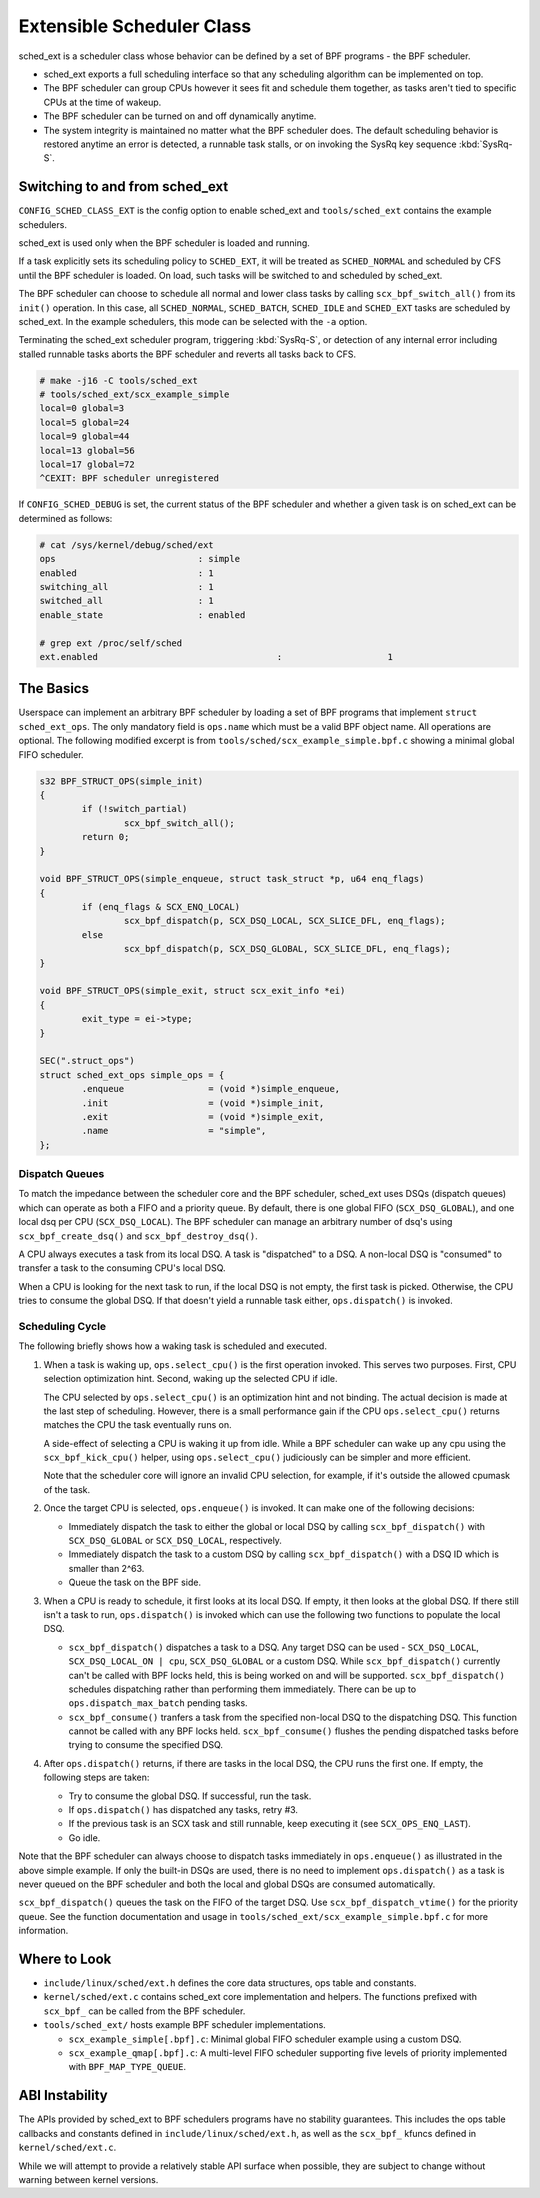 ==========================
Extensible Scheduler Class
==========================

sched_ext is a scheduler class whose behavior can be defined by a set of BPF
programs - the BPF scheduler.

* sched_ext exports a full scheduling interface so that any scheduling
  algorithm can be implemented on top.

* The BPF scheduler can group CPUs however it sees fit and schedule them
  together, as tasks aren't tied to specific CPUs at the time of wakeup.

* The BPF scheduler can be turned on and off dynamically anytime.

* The system integrity is maintained no matter what the BPF scheduler does.
  The default scheduling behavior is restored anytime an error is detected,
  a runnable task stalls, or on invoking the SysRq key sequence
  :kbd:`SysRq-S`.

Switching to and from sched_ext
===============================

``CONFIG_SCHED_CLASS_EXT`` is the config option to enable sched_ext and
``tools/sched_ext`` contains the example schedulers.

sched_ext is used only when the BPF scheduler is loaded and running.

If a task explicitly sets its scheduling policy to ``SCHED_EXT``, it will be
treated as ``SCHED_NORMAL`` and scheduled by CFS until the BPF scheduler is
loaded. On load, such tasks will be switched to and scheduled by sched_ext.

The BPF scheduler can choose to schedule all normal and lower class tasks by
calling ``scx_bpf_switch_all()`` from its ``init()`` operation. In this
case, all ``SCHED_NORMAL``, ``SCHED_BATCH``, ``SCHED_IDLE`` and
``SCHED_EXT`` tasks are scheduled by sched_ext. In the example schedulers,
this mode can be selected with the ``-a`` option.

Terminating the sched_ext scheduler program, triggering :kbd:`SysRq-S`, or
detection of any internal error including stalled runnable tasks aborts the
BPF scheduler and reverts all tasks back to CFS.

.. code-block:: none

    # make -j16 -C tools/sched_ext
    # tools/sched_ext/scx_example_simple
    local=0 global=3
    local=5 global=24
    local=9 global=44
    local=13 global=56
    local=17 global=72
    ^CEXIT: BPF scheduler unregistered

If ``CONFIG_SCHED_DEBUG`` is set, the current status of the BPF scheduler
and whether a given task is on sched_ext can be determined as follows:

.. code-block:: none

    # cat /sys/kernel/debug/sched/ext
    ops                           : simple
    enabled                       : 1
    switching_all                 : 1
    switched_all                  : 1
    enable_state                  : enabled

    # grep ext /proc/self/sched
    ext.enabled                                  :                    1

The Basics
==========

Userspace can implement an arbitrary BPF scheduler by loading a set of BPF
programs that implement ``struct sched_ext_ops``. The only mandatory field
is ``ops.name`` which must be a valid BPF object name. All operations are
optional. The following modified excerpt is from
``tools/sched/scx_example_simple.bpf.c`` showing a minimal global FIFO
scheduler.

.. code-block:: c

    s32 BPF_STRUCT_OPS(simple_init)
    {
            if (!switch_partial)
                    scx_bpf_switch_all();
            return 0;
    }

    void BPF_STRUCT_OPS(simple_enqueue, struct task_struct *p, u64 enq_flags)
    {
            if (enq_flags & SCX_ENQ_LOCAL)
                    scx_bpf_dispatch(p, SCX_DSQ_LOCAL, SCX_SLICE_DFL, enq_flags);
            else
                    scx_bpf_dispatch(p, SCX_DSQ_GLOBAL, SCX_SLICE_DFL, enq_flags);
    }

    void BPF_STRUCT_OPS(simple_exit, struct scx_exit_info *ei)
    {
            exit_type = ei->type;
    }

    SEC(".struct_ops")
    struct sched_ext_ops simple_ops = {
            .enqueue                = (void *)simple_enqueue,
            .init                   = (void *)simple_init,
            .exit                   = (void *)simple_exit,
            .name                   = "simple",
    };

Dispatch Queues
---------------

To match the impedance between the scheduler core and the BPF scheduler,
sched_ext uses DSQs (dispatch queues) which can operate as both a FIFO and a
priority queue. By default, there is one global FIFO (``SCX_DSQ_GLOBAL``),
and one local dsq per CPU (``SCX_DSQ_LOCAL``). The BPF scheduler can manage
an arbitrary number of dsq's using ``scx_bpf_create_dsq()`` and
``scx_bpf_destroy_dsq()``.

A CPU always executes a task from its local DSQ. A task is "dispatched" to a
DSQ. A non-local DSQ is "consumed" to transfer a task to the consuming CPU's
local DSQ.

When a CPU is looking for the next task to run, if the local DSQ is not
empty, the first task is picked. Otherwise, the CPU tries to consume the
global DSQ. If that doesn't yield a runnable task either, ``ops.dispatch()``
is invoked.

Scheduling Cycle
----------------

The following briefly shows how a waking task is scheduled and executed.

1. When a task is waking up, ``ops.select_cpu()`` is the first operation
   invoked. This serves two purposes. First, CPU selection optimization
   hint. Second, waking up the selected CPU if idle.

   The CPU selected by ``ops.select_cpu()`` is an optimization hint and not
   binding. The actual decision is made at the last step of scheduling.
   However, there is a small performance gain if the CPU
   ``ops.select_cpu()`` returns matches the CPU the task eventually runs on.

   A side-effect of selecting a CPU is waking it up from idle. While a BPF
   scheduler can wake up any cpu using the ``scx_bpf_kick_cpu()`` helper,
   using ``ops.select_cpu()`` judiciously can be simpler and more efficient.

   Note that the scheduler core will ignore an invalid CPU selection, for
   example, if it's outside the allowed cpumask of the task.

2. Once the target CPU is selected, ``ops.enqueue()`` is invoked. It can
   make one of the following decisions:

   * Immediately dispatch the task to either the global or local DSQ by
     calling ``scx_bpf_dispatch()`` with ``SCX_DSQ_GLOBAL`` or
     ``SCX_DSQ_LOCAL``, respectively.

   * Immediately dispatch the task to a custom DSQ by calling
     ``scx_bpf_dispatch()`` with a DSQ ID which is smaller than 2^63.

   * Queue the task on the BPF side.

3. When a CPU is ready to schedule, it first looks at its local DSQ. If
   empty, it then looks at the global DSQ. If there still isn't a task to
   run, ``ops.dispatch()`` is invoked which can use the following two
   functions to populate the local DSQ.

   * ``scx_bpf_dispatch()`` dispatches a task to a DSQ. Any target DSQ can
     be used - ``SCX_DSQ_LOCAL``, ``SCX_DSQ_LOCAL_ON | cpu``,
     ``SCX_DSQ_GLOBAL`` or a custom DSQ. While ``scx_bpf_dispatch()``
     currently can't be called with BPF locks held, this is being worked on
     and will be supported. ``scx_bpf_dispatch()`` schedules dispatching
     rather than performing them immediately. There can be up to
     ``ops.dispatch_max_batch`` pending tasks.

   * ``scx_bpf_consume()`` tranfers a task from the specified non-local DSQ
     to the dispatching DSQ. This function cannot be called with any BPF
     locks held. ``scx_bpf_consume()`` flushes the pending dispatched tasks
     before trying to consume the specified DSQ.

4. After ``ops.dispatch()`` returns, if there are tasks in the local DSQ,
   the CPU runs the first one. If empty, the following steps are taken:

   * Try to consume the global DSQ. If successful, run the task.

   * If ``ops.dispatch()`` has dispatched any tasks, retry #3.

   * If the previous task is an SCX task and still runnable, keep executing
     it (see ``SCX_OPS_ENQ_LAST``).

   * Go idle.

Note that the BPF scheduler can always choose to dispatch tasks immediately
in ``ops.enqueue()`` as illustrated in the above simple example. If only the
built-in DSQs are used, there is no need to implement ``ops.dispatch()`` as
a task is never queued on the BPF scheduler and both the local and global
DSQs are consumed automatically.

``scx_bpf_dispatch()`` queues the task on the FIFO of the target DSQ. Use
``scx_bpf_dispatch_vtime()`` for the priority queue. See the function
documentation and usage in ``tools/sched_ext/scx_example_simple.bpf.c`` for
more information.

Where to Look
=============

* ``include/linux/sched/ext.h`` defines the core data structures, ops table
  and constants.

* ``kernel/sched/ext.c`` contains sched_ext core implementation and helpers.
  The functions prefixed with ``scx_bpf_`` can be called from the BPF
  scheduler.

* ``tools/sched_ext/`` hosts example BPF scheduler implementations.

  * ``scx_example_simple[.bpf].c``: Minimal global FIFO scheduler example
    using a custom DSQ.

  * ``scx_example_qmap[.bpf].c``: A multi-level FIFO scheduler supporting
    five levels of priority implemented with ``BPF_MAP_TYPE_QUEUE``.

ABI Instability
===============

The APIs provided by sched_ext to BPF schedulers programs have no stability
guarantees. This includes the ops table callbacks and constants defined in
``include/linux/sched/ext.h``, as well as the ``scx_bpf_`` kfuncs defined in
``kernel/sched/ext.c``.

While we will attempt to provide a relatively stable API surface when
possible, they are subject to change without warning between kernel
versions.
